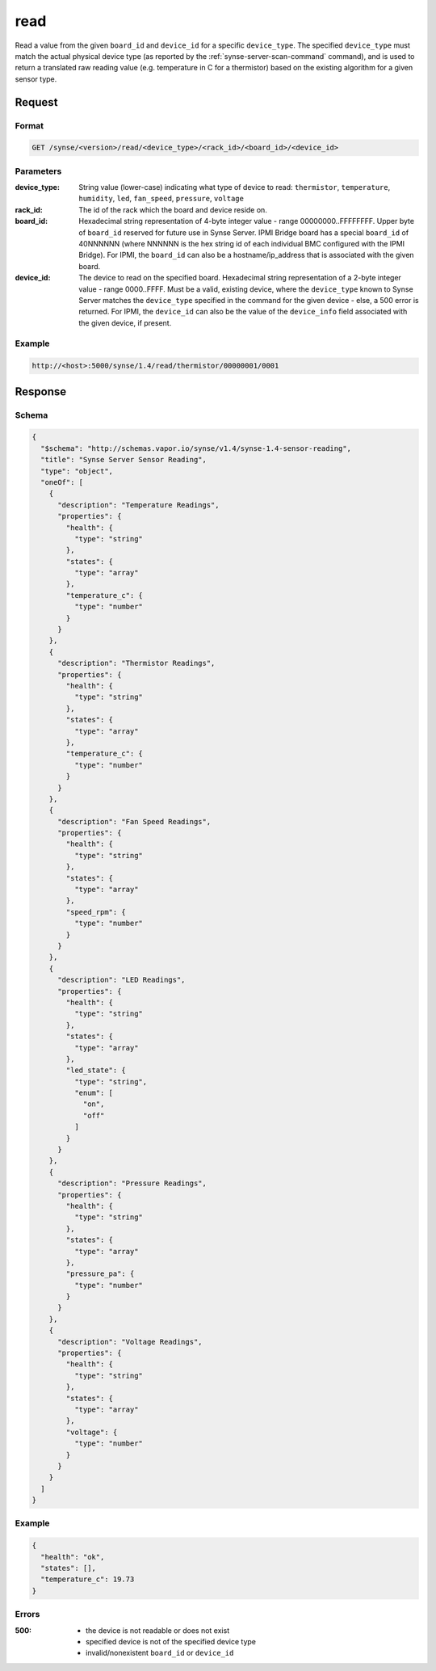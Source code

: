 
.. _synse-server-read-command:

read
====

Read a value from the given ``board_id`` and ``device_id`` for a specific ``device_type``.  The specified
``device_type`` must match the actual physical device type (as reported by the :ref:`synse-server-scan-command` command),
and is used to return a translated raw reading value (e.g. temperature in C for a thermistor) based on the existing
algorithm for a given sensor type.


Request
-------

Format
^^^^^^
.. code-block:: none

    GET /synse/<version>/read/<device_type>/<rack_id>/<board_id>/<device_id>

Parameters
^^^^^^^^^^

:device_type:
    String value (lower-case) indicating what type of device to read: ``thermistor``, ``temperature``,
    ``humidity``, ``led``, ``fan_speed``, ``pressure``, ``voltage``

:rack_id:
    The id of the rack which the board and device reside on.

:board_id:
    Hexadecimal string representation of 4-byte integer value - range 00000000..FFFFFFFF.  Upper byte of
    ``board_id`` reserved for future use in Synse Server.  IPMI Bridge board has a special ``board_id`` of 40NNNNNN
    (where NNNNNN is the hex string id of each individual BMC configured with the IPMI Bridge). For IPMI, the
    ``board_id`` can also be a hostname/ip_address that is associated with the given board.

:device_id:
    The device to read on the specified board.  Hexadecimal string representation of a 2-byte integer
    value - range 0000..FFFF.  Must be a valid, existing device, where the ``device_type`` known to Synse Server matches
    the ``device_type`` specified in the command for the given device - else, a 500 error is returned. For IPMI, the
    ``device_id`` can also be the value of the ``device_info`` field associated with the given device, if present.

Example
^^^^^^^
.. code-block:: none

    http://<host>:5000/synse/1.4/read/thermistor/00000001/0001

Response
--------

Schema
^^^^^^

.. code-block:: json

    {
      "$schema": "http://schemas.vapor.io/synse/v1.4/synse-1.4-sensor-reading",
      "title": "Synse Server Sensor Reading",
      "type": "object",
      "oneOf": [
        {
          "description": "Temperature Readings",
          "properties": {
            "health": {
              "type": "string"
            },
            "states": {
              "type": "array"
            },
            "temperature_c": {
              "type": "number"
            }
          }
        },
        {
          "description": "Thermistor Readings",
          "properties": {
            "health": {
              "type": "string"
            },
            "states": {
              "type": "array"
            },
            "temperature_c": {
              "type": "number"
            }
          }
        },
        {
          "description": "Fan Speed Readings",
          "properties": {
            "health": {
              "type": "string"
            },
            "states": {
              "type": "array"
            },
            "speed_rpm": {
              "type": "number"
            }
          }
        },
        {
          "description": "LED Readings",
          "properties": {
            "health": {
              "type": "string"
            },
            "states": {
              "type": "array"
            },
            "led_state": {
              "type": "string",
              "enum": [
                "on",
                "off"
              ]
            }
          }
        },
        {
          "description": "Pressure Readings",
          "properties": {
            "health": {
              "type": "string"
            },
            "states": {
              "type": "array"
            },
            "pressure_pa": {
              "type": "number"
            }
          }
        },
        {
          "description": "Voltage Readings",
          "properties": {
            "health": {
              "type": "string"
            },
            "states": {
              "type": "array"
            },
            "voltage": {
              "type": "number"
            }
          }
        }
      ]
    }

Example
^^^^^^^

.. code-block:: json

    {
      "health": "ok",
      "states": [],
      "temperature_c": 19.73
    }

Errors
^^^^^^

:500:
    - the device is not readable or does not exist
    - specified device is not of the specified device type
    - invalid/nonexistent ``board_id`` or ``device_id``